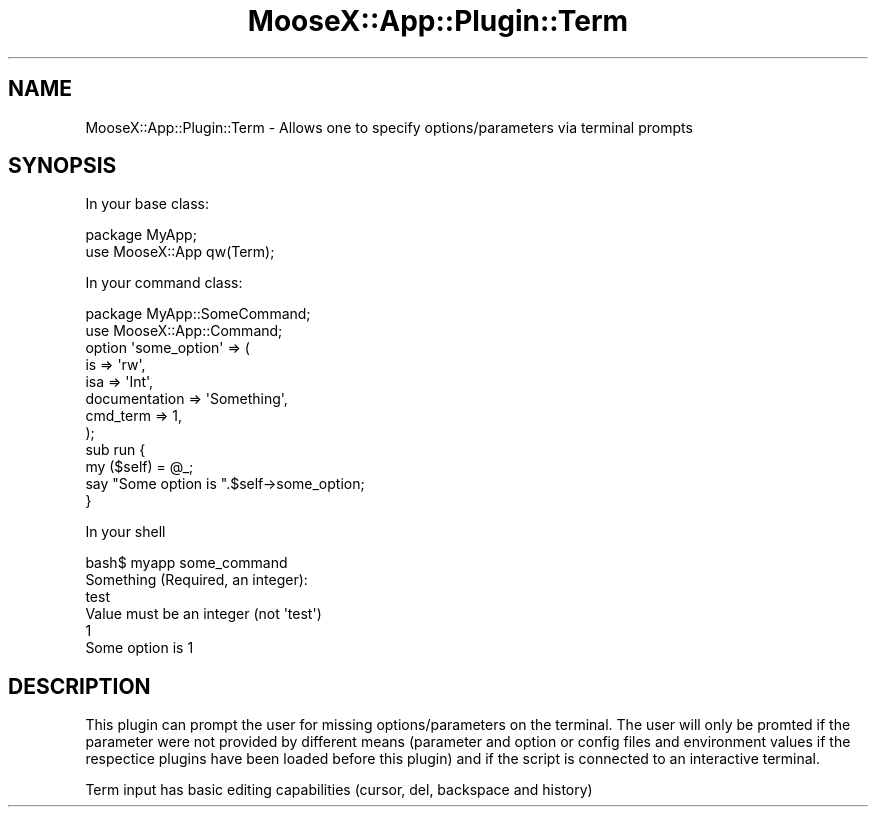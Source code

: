 .\" Automatically generated by Pod::Man 4.14 (Pod::Simple 3.40)
.\"
.\" Standard preamble:
.\" ========================================================================
.de Sp \" Vertical space (when we can't use .PP)
.if t .sp .5v
.if n .sp
..
.de Vb \" Begin verbatim text
.ft CW
.nf
.ne \\$1
..
.de Ve \" End verbatim text
.ft R
.fi
..
.\" Set up some character translations and predefined strings.  \*(-- will
.\" give an unbreakable dash, \*(PI will give pi, \*(L" will give a left
.\" double quote, and \*(R" will give a right double quote.  \*(C+ will
.\" give a nicer C++.  Capital omega is used to do unbreakable dashes and
.\" therefore won't be available.  \*(C` and \*(C' expand to `' in nroff,
.\" nothing in troff, for use with C<>.
.tr \(*W-
.ds C+ C\v'-.1v'\h'-1p'\s-2+\h'-1p'+\s0\v'.1v'\h'-1p'
.ie n \{\
.    ds -- \(*W-
.    ds PI pi
.    if (\n(.H=4u)&(1m=24u) .ds -- \(*W\h'-12u'\(*W\h'-12u'-\" diablo 10 pitch
.    if (\n(.H=4u)&(1m=20u) .ds -- \(*W\h'-12u'\(*W\h'-8u'-\"  diablo 12 pitch
.    ds L" ""
.    ds R" ""
.    ds C` ""
.    ds C' ""
'br\}
.el\{\
.    ds -- \|\(em\|
.    ds PI \(*p
.    ds L" ``
.    ds R" ''
.    ds C`
.    ds C'
'br\}
.\"
.\" Escape single quotes in literal strings from groff's Unicode transform.
.ie \n(.g .ds Aq \(aq
.el       .ds Aq '
.\"
.\" If the F register is >0, we'll generate index entries on stderr for
.\" titles (.TH), headers (.SH), subsections (.SS), items (.Ip), and index
.\" entries marked with X<> in POD.  Of course, you'll have to process the
.\" output yourself in some meaningful fashion.
.\"
.\" Avoid warning from groff about undefined register 'F'.
.de IX
..
.nr rF 0
.if \n(.g .if rF .nr rF 1
.if (\n(rF:(\n(.g==0)) \{\
.    if \nF \{\
.        de IX
.        tm Index:\\$1\t\\n%\t"\\$2"
..
.        if !\nF==2 \{\
.            nr % 0
.            nr F 2
.        \}
.    \}
.\}
.rr rF
.\" ========================================================================
.\"
.IX Title "MooseX::App::Plugin::Term 3"
.TH MooseX::App::Plugin::Term 3 "2019-05-13" "perl v5.32.0" "User Contributed Perl Documentation"
.\" For nroff, turn off justification.  Always turn off hyphenation; it makes
.\" way too many mistakes in technical documents.
.if n .ad l
.nh
.SH "NAME"
MooseX::App::Plugin::Term \- Allows one to specify options/parameters via terminal prompts
.SH "SYNOPSIS"
.IX Header "SYNOPSIS"
In your base class:
.PP
.Vb 2
\& package MyApp;
\& use MooseX::App qw(Term);
.Ve
.PP
In your command class:
.PP
.Vb 2
\& package MyApp::SomeCommand;
\& use MooseX::App::Command;
\& 
\& option \*(Aqsome_option\*(Aq => (
\&     is             => \*(Aqrw\*(Aq,
\&     isa            => \*(AqInt\*(Aq,
\&     documentation  => \*(AqSomething\*(Aq,
\&     cmd_term       => 1,
\& );
\& 
\& sub run {
\&     my ($self) = @_;
\&     say "Some option is ".$self\->some_option;
\& }
.Ve
.PP
In your shell
.PP
.Vb 5
\& bash$ myapp some_command
\& Something (Required, an integer):
\& test
\& Value must be an integer (not \*(Aqtest\*(Aq)
\& 1
\& 
\& Some option is 1
.Ve
.SH "DESCRIPTION"
.IX Header "DESCRIPTION"
This plugin can prompt the user for missing options/parameters on the
terminal. The user will only be promted if the parameter were not provided
by different means (parameter and option or config files and environment
values if the respectice plugins have been loaded before this plugin) and
if the script is connected to an interactive terminal.
.PP
Term input has basic editing capabilities (cursor, del, backspace and history)
